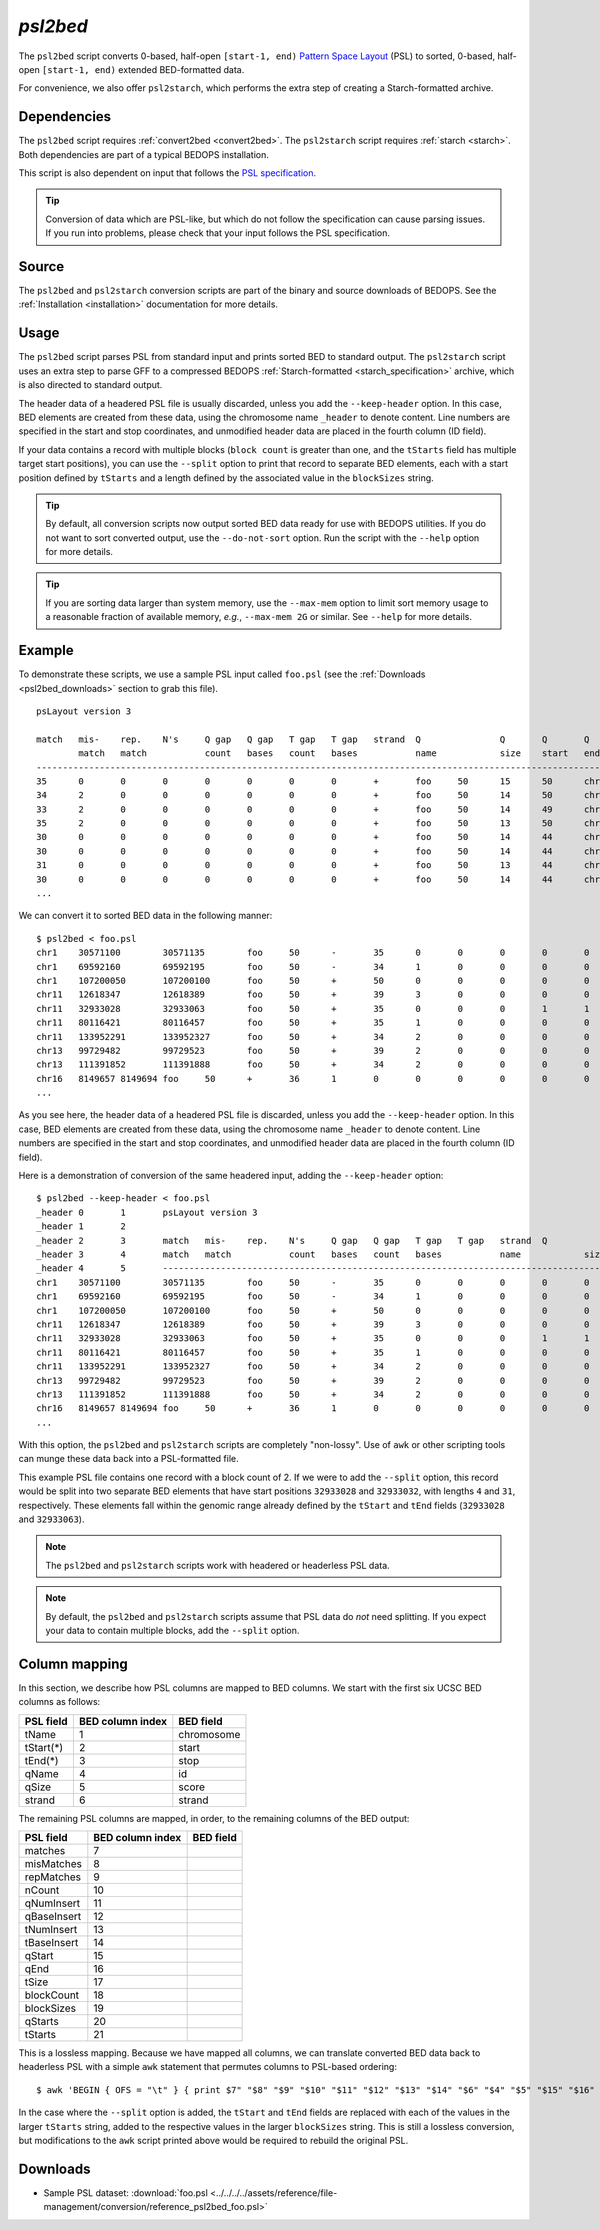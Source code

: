 .. _psl2bed:

`psl2bed`
=========

The ``psl2bed`` script converts 0-based, half-open ``[start-1, end)`` `Pattern Space Layout <http://genome.ucsc.edu/FAQ/FAQformat.html#format2>`_ (PSL) to sorted, 0-based, half-open ``[start-1, end)`` extended BED-formatted data.

For convenience, we also offer ``psl2starch``, which performs the extra step of creating a Starch-formatted archive.

============
Dependencies
============

The ``psl2bed`` script requires :ref:`convert2bed <convert2bed>`. The ``psl2starch`` script requires :ref:`starch <starch>`. Both dependencies are part of a typical BEDOPS installation.

This script is also dependent on input that follows the `PSL specification <http://genome.ucsc.edu/FAQ/FAQformat.html#format2>`_. 

.. tip:: Conversion of data which are PSL-like, but which do not follow the specification can cause parsing issues. If you run into problems, please check that your input follows the PSL specification.

======
Source
======

The ``psl2bed`` and ``psl2starch`` conversion scripts are part of the binary and source downloads of BEDOPS. See the :ref:`Installation <installation>` documentation for more details.

=====
Usage
=====

The ``psl2bed`` script parses PSL from standard input and prints sorted BED to standard output. The ``psl2starch`` script uses an extra step to parse GFF to a compressed BEDOPS :ref:`Starch-formatted <starch_specification>` archive, which is also directed to standard output.

The header data of a headered PSL file is usually discarded, unless you add the ``--keep-header`` option. In this case, BED elements are created from these data, using the chromosome name ``_header`` to denote content. Line numbers are specified in the start and stop coordinates, and unmodified header data are placed in the fourth column (ID field).

If your data contains a record with multiple blocks (``block count`` is greater than one, and the ``tStarts`` field has multiple target start positions), you can use the ``--split`` option to print that record to separate BED elements, each with a start position defined by ``tStarts`` and a length defined by the associated value in the ``blockSizes`` string.

.. tip:: By default, all conversion scripts now output sorted BED data ready for use with BEDOPS utilities. If you do not want to sort converted output, use the ``--do-not-sort`` option. Run the script with the ``--help`` option for more details.

.. tip:: If you are sorting data larger than system memory, use the ``--max-mem`` option to limit sort memory usage to a reasonable fraction of available memory, *e.g.*, ``--max-mem 2G`` or similar. See ``--help`` for more details.

=======
Example
=======

To demonstrate these scripts, we use a sample PSL input called ``foo.psl`` (see the :ref:`Downloads <psl2bed_downloads>` section to grab this file). 

::

  psLayout version 3

  match   mis-    rep.    N's     Q gap   Q gap   T gap   T gap   strand  Q               Q       Q       Q       T               T       T       T       block   blockSizes      qStarts  tStarts
          match   match           count   bases   count   bases           name            size    start   end     name            size    start   end     count
  ---------------------------------------------------------------------------------------------------------------------------------------------------------------
  35      0       0       0       0       0       0       0       +       foo     50      15      50      chrX    155270560       40535836        40535871        1       35,     15,     40535836,
  34      2       0       0       0       0       0       0       +       foo     50      14      50      chrX    155270560       68019028        68019064        1       36,     14,     68019028,
  33      2       0       0       0       0       0       0       +       foo     50      14      49      chrX    155270560       43068135        43068170        1       35,     14,     43068135,
  35      2       0       0       0       0       0       0       +       foo     50      13      50      chr8    146364022       131572122       131572159       1       37,     13,     131572122,
  30      0       0       0       0       0       0       0       +       foo     50      14      44      chr6    171115067       127685756       127685786       1       30,     14,     127685756,
  30      0       0       0       0       0       0       0       +       foo     50      14      44      chr6    171115067       93161871        93161901        1       30,     14,     93161871,
  31      0       0       0       0       0       0       0       +       foo     50      13      44      chr5    180915260       119897315       119897346       1       31,     13,     119897315,
  30      0       0       0       0       0       0       0       +       foo     50      14      44      chr5    180915260       123254725       1232.4.65       1       30,     14,     123254725,
  ...

We can convert it to sorted BED data in the following manner:

::

  $ psl2bed < foo.psl
  chr1    30571100        30571135        foo     50      -       35      0       0       0       0       0       0       0       15      50      249250621       1       35,     0,      30571100,
  chr1    69592160        69592195        foo     50      -       34      1       0       0       0       0       0       0       15      50      249250621       1       35,     0,      69592160,
  chr1    107200050       107200100       foo     50      +       50      0       0       0       0       0       0       0       0       50      249250621       1       50,     0,      107200050,
  chr11   12618347        12618389        foo     50      +       39      3       0       0       0       0       0       0       8       50      135006516       1       42,     8,      12618347,
  chr11   32933028        32933063        foo     50      +       35      0       0       0       1       1       0       0       8       44      135006516       2       4,31,   8,13,   32933028,32933032,
  chr11   80116421        80116457        foo     50      +       35      1       0       0       0       0       0       0       14      50      135006516       1       36,     14,     80116421,
  chr11   133952291       133952327       foo     50      +       34      2       0       0       0       0       0       0       14      50      135006516       1       36,     14,     133952291,
  chr13   99729482        99729523        foo     50      +       39      2       0       0       0       0       0       0       8       49      115169878       1       41,     8,      99729482,
  chr13   111391852       111391888       foo     50      +       34      2       0       0       0       0       0       0       14      50      115169878       1       36,     14,     111391852,
  chr16   8149657 8149694 foo     50      +       36      1       0       0       0       0       0       0       13      50      90354753        1       37,     13,     8149657,
  ...

As you see here, the header data of a headered PSL file is discarded, unless you add the ``--keep-header`` option. In this case, BED elements are created from these data, using the chromosome name ``_header`` to denote content. Line numbers are specified in the start and stop coordinates, and unmodified header data are placed in the fourth column (ID field).

Here is a demonstration of conversion of the same headered input, adding the ``--keep-header`` option:

::

  $ psl2bed --keep-header < foo.psl
  _header 0       1       psLayout version 3
  _header 1       2
  _header 2       3       match   mis-    rep.    N's     Q gap   Q gap   T gap   T gap   strand  Q               Q       Q       Q       T               T       T       T       block   blockSizes      qStarts  tStarts
  _header 3       4       match   match           count   bases   count   bases           name            size    start   end     name            size    start   end     count
  _header 4       5       ---------------------------------------------------------------------------------------------------------------------------------------------------------------
  chr1    30571100        30571135        foo     50      -       35      0       0       0       0       0       0       0       15      50      249250621       1       35,     0,      30571100,
  chr1    69592160        69592195        foo     50      -       34      1       0       0       0       0       0       0       15      50      249250621       1       35,     0,      69592160,
  chr1    107200050       107200100       foo     50      +       50      0       0       0       0       0       0       0       0       50      249250621       1       50,     0,      107200050,
  chr11   12618347        12618389        foo     50      +       39      3       0       0       0       0       0       0       8       50      135006516       1       42,     8,      12618347,
  chr11   32933028        32933063        foo     50      +       35      0       0       0       1       1       0       0       8       44      135006516       2       4,31,   8,13,   32933028,32933032,
  chr11   80116421        80116457        foo     50      +       35      1       0       0       0       0       0       0       14      50      135006516       1       36,     14,     80116421,
  chr11   133952291       133952327       foo     50      +       34      2       0       0       0       0       0       0       14      50      135006516       1       36,     14,     133952291,
  chr13   99729482        99729523        foo     50      +       39      2       0       0       0       0       0       0       8       49      115169878       1       41,     8,      99729482,
  chr13   111391852       111391888       foo     50      +       34      2       0       0       0       0       0       0       14      50      115169878       1       36,     14,     111391852,
  chr16   8149657 8149694 foo     50      +       36      1       0       0       0       0       0       0       13      50      90354753        1       37,     13,     8149657,
  ...

With this option, the ``psl2bed`` and ``psl2starch`` scripts are completely "non-lossy". Use of ``awk`` or other scripting tools can munge these data back into a PSL-formatted file.

This example PSL file contains one record with a block count of 2. If we were to add the ``--split`` option, this record would be split into two separate BED elements that have start positions ``32933028`` and ``32933032``, with lengths ``4`` and ``31``, respectively. These elements fall within the genomic range already defined by the ``tStart`` and ``tEnd`` fields (``32933028`` and ``32933063``).

.. note:: The ``psl2bed`` and ``psl2starch`` scripts work with headered or headerless PSL data. 

.. note:: By default, the ``psl2bed`` and ``psl2starch`` scripts assume that PSL data do *not* need splitting. If you expect your data to contain multiple blocks, add the ``--split`` option.

.. _psl2bed_column_mapping:

==============
Column mapping
==============

In this section, we describe how PSL columns are mapped to BED columns. We start with the first six UCSC BED columns as follows:

+---------------------------+---------------------+---------------+
| PSL field                 | BED column index    | BED field     |
+===========================+=====================+===============+
| tName                     | 1                   | chromosome    |
+---------------------------+---------------------+---------------+
| tStart(*)                 | 2                   | start         |
+---------------------------+---------------------+---------------+
| tEnd(*)                   | 3                   | stop          |
+---------------------------+---------------------+---------------+
| qName                     | 4                   | id            |
+---------------------------+---------------------+---------------+
| qSize                     | 5                   | score         |
+---------------------------+---------------------+---------------+
| strand                    | 6                   | strand        |
+---------------------------+---------------------+---------------+

The remaining PSL columns are mapped, in order, to the remaining columns of the BED output:

+---------------------------+---------------------+---------------+
| PSL field                 | BED column index    | BED field     |
+===========================+=====================+===============+
| matches                   | 7                   |               |
+---------------------------+---------------------+---------------+
| misMatches                | 8                   |               |
+---------------------------+---------------------+---------------+
| repMatches                | 9                   |               |
+---------------------------+---------------------+---------------+
| nCount                    | 10                  |               |
+---------------------------+---------------------+---------------+
| qNumInsert                | 11                  |               |
+---------------------------+---------------------+---------------+
| qBaseInsert               | 12                  |               |
+---------------------------+---------------------+---------------+
| tNumInsert                | 13                  |               |
+---------------------------+---------------------+---------------+
| tBaseInsert               | 14                  |               |
+---------------------------+---------------------+---------------+
| qStart                    | 15                  |               |
+---------------------------+---------------------+---------------+
| qEnd                      | 16                  |               |
+---------------------------+---------------------+---------------+
| tSize                     | 17                  |               |
+---------------------------+---------------------+---------------+
| blockCount                | 18                  |               |
+---------------------------+---------------------+---------------+
| blockSizes                | 19                  |               |
+---------------------------+---------------------+---------------+
| qStarts                   | 20                  |               |
+---------------------------+---------------------+---------------+
| tStarts                   | 21                  |               |
+---------------------------+---------------------+---------------+

This is a lossless mapping. Because we have mapped all columns, we can translate converted BED data back to headerless PSL with a simple ``awk`` statement that permutes columns to PSL-based ordering:

::

  $ awk 'BEGIN { OFS = "\t" } { print $7" "$8" "$9" "$10" "$11" "$12" "$13" "$14" "$6" "$4" "$5" "$15" "$16" "$1" "$17" "$2" "$3" "$18" "$19" "$20" "$21 }' converted.bed > original.psl

In the case where the ``--split`` option is added, the ``tStart`` and ``tEnd`` fields are replaced with each of the values in the larger ``tStarts`` string, added to the respective values in the larger ``blockSizes`` string. This is still a lossless conversion, but modifications to the ``awk`` script printed above would be required to rebuild the original PSL.

.. _psl2bed_downloads:

=========
Downloads
=========

* Sample PSL dataset: :download:`foo.psl <../../../../assets/reference/file-management/conversion/reference_psl2bed_foo.psl>`

.. |--| unicode:: U+2013   .. en dash
.. |---| unicode:: U+2014  .. em dash, trimming surrounding whitespace
   :trim:
